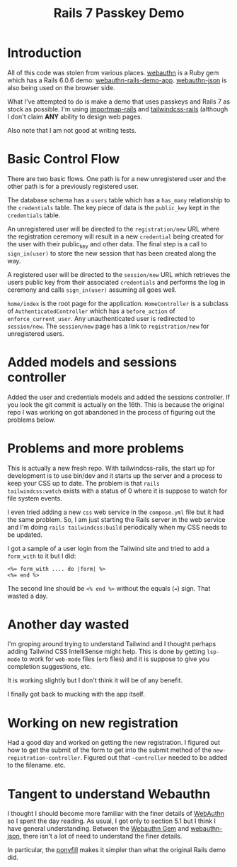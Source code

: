 #+title: Rails 7 Passkey Demo

* Introduction
:LOGBOOK:
CLOCK: [2022-11-14 Mon 08:00]--[2022-11-14 Mon 16:00] =>  8:00
:END:

All of this code was stolen from various places.  [[https://rubygems.org/gems/webauthn/versions/2.5.2][webauthn]] is a Ruby
gem which has a Rails 6.0.6 demo: [[https://github.com/cedarcode/webauthn-rails-demo-app][webauthn-rails-demo-app]].
[[https://github.com/github/webauthn-json][webauthn-json]] is also being used on the browser side.

What I've attempted to do is make a demo that uses passkeys and Rails
7 as stock as possible.  I'm using [[https://github.com/rails/importmap-rails][importmap-rails]] and
[[https://github.com/rails/tailwindcss-rails][tailwindcss-rails]] (although I don't claim *ANY* ability to design web
pages.

Also note that I am not good at writing tests.

* Basic Control Flow

There are two basic flows.  One path is for a new unregistered user
and the other path is for a previously registered user.

The database schema has a ~users~ table which has a ~has_many~
relationship to the ~credentials~ table.  The key piece of data is the
~public_key~ kept in the ~credentials~ table.

An unregistered user will be directed to the ~registration/new~ URL
where the registration ceremony will result in a new ~credential~
being created for the user with their public_key and other data.  The
final step is a call to ~sign_in(user)~ to store the new session that
has been created along the way.

A registered user will be directed to the ~session/new~ URL which
retrieves the users public key from their associated ~credentials~ and
performs the log in ceremony  and calls ~sign_in(user)~ assuming all
goes well.

~home/index~ is the root page for the application.  ~HomeController~
is a subclass of ~AuthenticatedController~ which has a ~before_action~
of ~enforce_current_user~.  Any unauthenticated user is redirected
to ~session/new~.  The ~session/new~ page has a link to
~registration/new~ for unregistered users.

* Added models and sessions controller
:LOGBOOK:
CLOCK: [2022-11-15 Tue 08:00]--[2022-11-15 Tue 16:00] =>  8:00
:END:

Added the user and credentials models and added the sessions
controller.  If you look the git commit is actually on the 16th.  This
is because the original repo I was working on got abandoned in the
process of figuring out the problems below.

* Problems and more problems
:LOGBOOK:
CLOCK: [2022-11-16 Wed 08:00]--[2022-11-16 Wed 16:00] =>  8:00
:END:
This is actually a new fresh repo.  With tailwindcss-rails, the start
up for development is to use bin/dev and it starts up the server and a
process to keep your CSS up to date.  The problem is that ~rails
tailwindcss:watch~ exists with a status of 0 where it is suppose to
watch for file system events.

I even tried adding a new ~css~ web service in the ~compose.yml~ file
but it had the same problem.  So, I am just starting the Rails server
in the web service and I'm doing ~rails tailwindcss:build~
periodically when my CSS needs to be updated.

I got a sample of a user login from the Tailwind site and tried to add
a ~form_with~ to it but I did:
#+BEGIN_SRC erb
<%= form_with .... do |form| %>
<%= end %>
#+END_SRC
The second line should be ~<% end %>~ without the equals (~=~) sign.
That wasted a day.

* Another day wasted
:LOGBOOK:
CLOCK: [2022-11-17 Thu 08:00]--[2022-11-17 Thu 16:00] =>  8:00
:END:
I'm groping around trying to understand Tailwind and I thought perhaps
adding Tailwind CSS IntelliSense might help.  This is done by getting
~lsp-mode~ to work for ~web-mode~ files (~erb~ files) and it is
suppose to give you completion suggestions, etc.

It is working slightly but I don't think it will be of any benefit.

I finally got back to mucking with the app itself.

* Working on new registration
:LOGBOOK:
CLOCK: [2022-11-18 Fri 08:00]--[2022-11-18 Fri 16:00] =>  8:00
:END:
Had a good day and worked on getting the new registration.  I figured
out how to get the submit of the form to get into the submit method of
the ~new-registration-controller~.  Figured out that ~-controller~
needed to be added to the filename.  etc.

* Tangent to understand Webauthn
:LOGBOOK:
CLOCK: [2022-11-19 Sat 08:00]--[2022-11-19 Sat 16:00] =>  8:00
:END:
I thought I should become more familiar with the finer details of
[[https://www.w3.org/TR/webauthn/][WebAuthn]] so I spent the day reading.  As usual, I got only to section
5.1 but I think I have general understanding.  Between the
[[https://rubygems.org/gems/webauthn/versions/2.5.2][Webauthn Gem]] and [[https://github.com/github/webauthn-json][webauthn-json]], there isn't a lot of need to
understand the finer details.

In particular, the [[https://github.com/github/webauthn-json#api-browser-ponyfill][ponyfill]] makes it simpler than what the original
Rails demo did.
